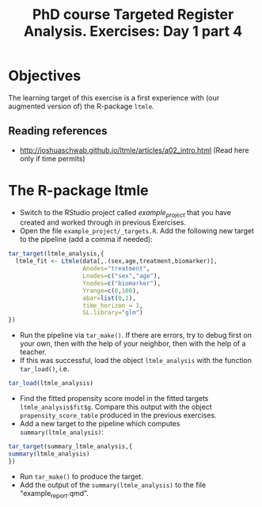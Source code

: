 #+TITLE: PhD course Targeted Register Analysis. Exercises: Day 1 part 4

* Objectives

The learning target of this exercise is a first experience with (our
augmented version of) the R-package =ltmle=.

** Reading references 

- http://joshuaschwab.github.io/ltmle/articles/a02_intro.html (Read here only if time permits)

* The R-package ltmle

- Switch to the RStudio project called /example_project/ that you have created and worked through in previous Exercises.
- Open the file =example_project/_targets.R=. Add the following new target to the pipeline (add a comma if needed):

#+BEGIN_SRC R  :results output raw  :exports code  :session *R* :cache yes  
tar_target(ltmle_analysis,{
  ltmle_fit <- Ltmle(data[,.(sex,age,treatment,biomarker)],
                     Anodes="treatment",
                     Lnodes=c("sex","age"),
                     Ynodes=c("biomarker"),
                     Yrange=c(0,100),
                     abar=list(0,1),
                     time_horizon = 1,
                     SL.library="glm")
})
#+END_SRC

- Run the pipeline via =tar_make()=. If there are errors, try to debug
  first on your own, then with the help of your neighbor, then with
  the help of a teacher.
- If this was successful, load the object =ltmle_analysis= with the function =tar_load()=, i.e.
#+BEGIN_SRC R  :results output raw  :exports code  :session *R* :cache yes  
tar_load(ltmle_analysis)
#+END_SRC
- Find the fitted propensity score model in the fitted targets
  =ltmle_analysis$fit$g=.  Compare this output with the object
  =propensity_score_table= produced in the previous exercises.
- Add a new target to the pipeline which computes =summary(ltmle_analysis)=:
#+BEGIN_SRC R  :results output raw  :exports code  :session *R* :cache yes  
tar_target(summary_ltmle_analysis,{
summary(ltmle_analysis)
})
#+END_SRC
- Run =tar_make()= to produce the target.
- Add the output of the =summary(ltmle_analysis)= to the file "example_report.qmd".
